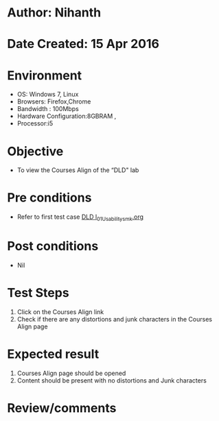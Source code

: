 * Author: Nihanth
* Date Created: 15 Apr 2016
* Environment
  - OS: Windows 7, Linux
  - Browsers: Firefox,Chrome
  - Bandwidth : 100Mbps
  - Hardware Configuration:8GBRAM , 
  - Processor:i5

* Objective
  - To view the Courses Align of the “DLD" lab

* Pre conditions
  - Refer to first test case [[https://github.com/Virtual-Labs/digital-logic-design-iiith/blob/master/test-cases/integration_test-cases/System/DLD l_01_Usability_smk.org][DLD l_01_Usability_smk.org]]

* Post conditions
  - Nil
* Test Steps
  1. Click on the Courses Align link 
  2. Check if there are any distortions and junk characters in the Courses Align page

* Expected result
  1. Courses Align page should be opened
  2. Content should be present with no distortions and Junk characters

* Review/comments


